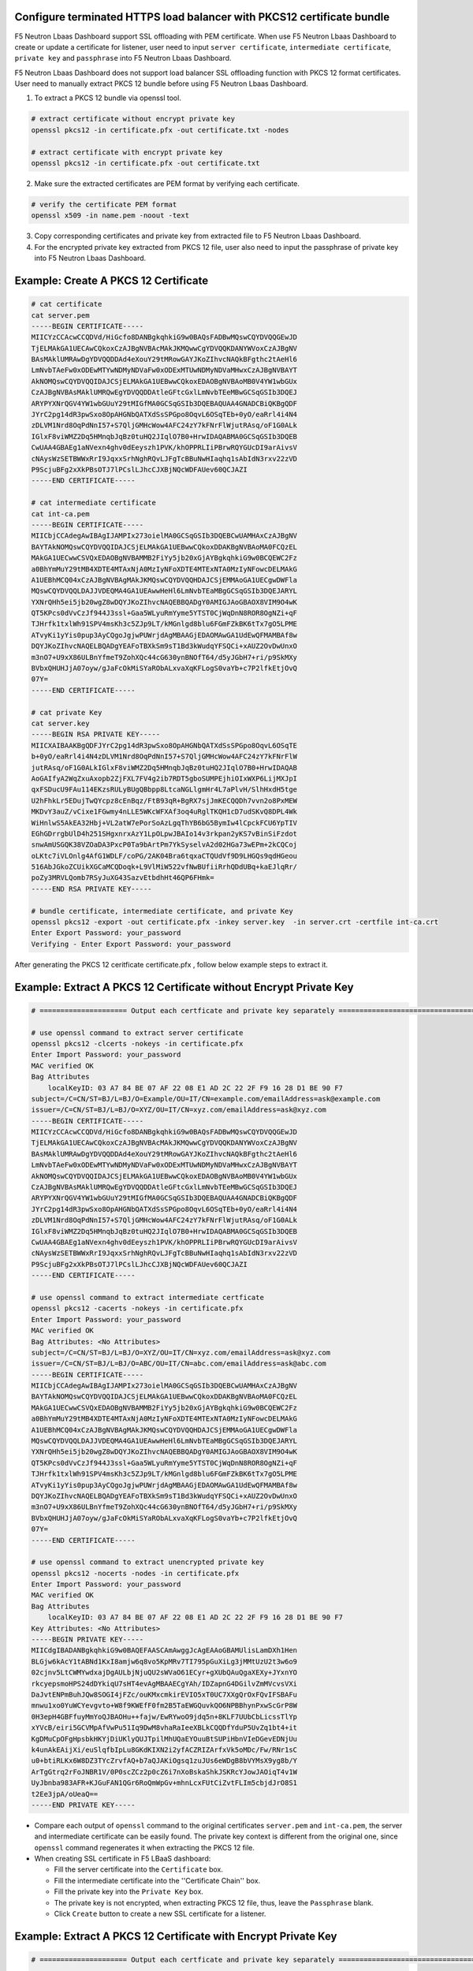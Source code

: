 .. _p12-limitation:

Configure terminated HTTPS load balancer with PKCS12 certificate bundle
=======================================================================
F5 Neutron Lbaas Dashboard support SSL offloading with PEM certificate. When use F5 Neutron Lbaas Dashboard to create or update a certificate for listener, user need to input ``server certificate``, ``intermediate certificate``, ``private key`` and ``passphrase`` into F5 Neutron Lbaas Dashboard.

F5 Neutron Lbaas Dashboard does not support load balancer SSL offloading function with PKCS 12 format certificates.
User need to manually extract PKCS 12 bundle before using F5 Neutron Lbaas Dashboard.

1. To extract a PKCS 12 bundle via openssl tool.

.. code-block:: bash

  # extract certificate without encrypt private key
  openssl pkcs12 -in certificate.pfx -out certificate.txt -nodes

  # extract certificate with encrypt private key
  openssl pkcs12 -in certificate.pfx -out certificate.txt

2. Make sure the extracted certificates are PEM format by verifying each certificate.

.. code-block:: bash

  # verify the certificate PEM format
  openssl x509 -in name.pem -noout -text

3. Copy corresponding certificates and private key from extracted file to F5 Neutron Lbaas Dashboard.
4. For the encrypted private key extracted from PKCS 12 file, user also need to input the passphrase of private key into F5 Neutron Lbaas Dashboard.

Example: Create A PKCS 12 Certificate
=====================================
.. code-block:: bash

   # cat certificate
   cat server.pem
   -----BEGIN CERTIFICATE-----
   MIICYzCCAcwCCQDVd/HiGcfo8DANBgkqhkiG9w0BAQsFADBwMQswCQYDVQQGEwJD
   TjELMAkGA1UECAwCQkoxCzAJBgNVBAcMAkJKMQwwCgYDVQQKDANYWVoxCzAJBgNV
   BAsMAklUMRAwDgYDVQQDDAd4eXouY29tMRowGAYJKoZIhvcNAQkBFgthc2tAeHl6
   LmNvbTAeFw0xODEwMTYwNDMyNDVaFw0xODExMTUwNDMyNDVaMHwxCzAJBgNVBAYT
   AkNOMQswCQYDVQQIDAJCSjELMAkGA1UEBwwCQkoxEDAOBgNVBAoMB0V4YW1wbGUx
   CzAJBgNVBAsMAklUMRQwEgYDVQQDDAtleGFtcGxlLmNvbTEeMBwGCSqGSIb3DQEJ
   ARYPYXNrQGV4YW1wbGUuY29tMIGfMA0GCSqGSIb3DQEBAQUAA4GNADCBiQKBgQDF
   JYrC2pg14dR3pwSxo8OpAHGNbQATXdSsSPGpo8OqvL6OSqTEb+0yO/eaRrl4i4N4
   zDLVM1Nrd8OqPdNnI57+S7QljGMHcWow4AFC24zY7kFNrFlWjutRAsq/oF1G0ALk
   IGlxF8viWMZ2Dq5HMnqbJqBz0tuHQ2JIqlO7B0+HrwIDAQABMA0GCSqGSIb3DQEB
   CwUAA4GBAEg1aNVexn4ghv0dEeyszh1PVK/khOPPRLIiPBrwRQYGUcDI9arAivsV
   cNAysWzSETBWWxRrI9JqxxSrhNghRQvLJFgTcBBuNwHIaqhq1sAbIdN3rxv22zVD
   P9ScjuBFg2xXkPBsOTJ7lPCslLJhcCJXBjNQcWDFAUev60QCJAZI
   -----END CERTIFICATE-----

   # cat intermediate certificate
   cat int-ca.pem
   -----BEGIN CERTIFICATE-----
   MIICbjCCAdegAwIBAgIJAMPIx273oielMA0GCSqGSIb3DQEBCwUAMHAxCzAJBgNV
   BAYTAkNOMQswCQYDVQQIDAJCSjELMAkGA1UEBwwCQkoxDDAKBgNVBAoMA0FCQzEL
   MAkGA1UECwwCSVQxEDAOBgNVBAMMB2FiYy5jb20xGjAYBgkqhkiG9w0BCQEWC2Fz
   a0BhYmMuY29tMB4XDTE4MTAxNjA0MzIyNFoXDTE4MTExNTA0MzIyNFowcDELMAkG
   A1UEBhMCQ04xCzAJBgNVBAgMAkJKMQswCQYDVQQHDAJCSjEMMAoGA1UECgwDWFla
   MQswCQYDVQQLDAJJVDEQMA4GA1UEAwwHeHl6LmNvbTEaMBgGCSqGSIb3DQEJARYL
   YXNrQHh5ei5jb20wgZ8wDQYJKoZIhvcNAQEBBQADgY0AMIGJAoGBAOX8VIM9O4wK
   QT5KPcs0dVvCzJf944J3ssl+Gaa5WLyuRmYyme5YTST0CjWqDnN8ROR8OgNZi+qF
   TJHrfk1txlWh91SPV4msKh3c5ZJp9LT/kMGnlgd8blu6FGmFZkBK6tTx7gO5LPME
   ATvyKi1yYis0pup3AyCQgoJgjwPUWrjdAgMBAAGjEDAOMAwGA1UdEwQFMAMBAf8w
   DQYJKoZIhvcNAQELBQADgYEAFoTBXkSm9sT1Bd3kWudqYFSQCi+xAUZ2OvDwUnxO
   m3nO7+U9xX86ULBnYfmeT9ZohXQc44cG630ynBNOfT64/d5yJGbH7+ri/p9SkMXy
   BVbxQHUHJjA07oyw/gJaFcOkMiSYaRObALxvaXqKFLogS0vaYb+c7P2lfkEtjOvQ
   07Y=
   -----END CERTIFICATE-----

   # cat private Key
   cat server.key
   -----BEGIN RSA PRIVATE KEY-----
   MIICXAIBAAKBgQDFJYrC2pg14dR3pwSxo8OpAHGNbQATXdSsSPGpo8OqvL6OSqTE
   b+0yO/eaRrl4i4N4zDLVM1Nrd8OqPdNnI57+S7QljGMHcWow4AFC24zY7kFNrFlW
   jutRAsq/oF1G0ALkIGlxF8viWMZ2Dq5HMnqbJqBz0tuHQ2JIqlO7B0+HrwIDAQAB
   AoGAIfyA2WqZxuAxopb2ZjFXL7FV4g2ib7RDT5gboSUMPEjhiOIxWXP6LijMXJpI
   qxFSDucU9FAu114EKzsRULyBUgQBbpp8LtcaNGLlgmHr4L7aPlvH/SlhHxdH5tge
   U2hFhkLr5EDujTwQYcpz8cEnBqz/FtB93qR+BgRX7sjJmKECQQDh7vvn2o8PxMEW
   MKDvY3auZ/vCixe1FGwmy4nLLE5WKcWFXAf3oq4uRglTKQH1cD7udSKvQ8DPL4Wk
   WiHnlwS5AkEA32Hbj+VL2atW7ePorSoAzLgqThYB6bG5BymIw4lCpckFCU6YpTIV
   EGhGDrrgbUlD4h251SHgxnrxAzY1LpOLpwJBAIo14v3rkpan2yKS7vBinSiFzdot
   snwAmUSGQK38VZOaDA3PxcP0Ta9bArtPm7YkSyselvA2d02HGa73wEPm+2kCQCoj
   oLKtc7iVLOnlg4AfG1WDLF/coPG/2AK04Bra6tqxaCTQUdVf9D9LHGQs9qdHGeou
   516AbJGkoZCUikXGCaMCQDoqk+L9VlMiW522vfNwBUfiiRrhQDdUBq+kaEJlqRr/
   poZy3MRVLQomb7RSyJuXG43SazvEtbdhHt46QP6FHmk=
   -----END RSA PRIVATE KEY-----

   # bundle certificate, intermediate certificate, and private Key
   openssl pkcs12 -export -out certificate.pfx -inkey server.key  -in server.crt -certfile int-ca.crt
   Enter Export Password: your_password
   Verifying - Enter Export Password: your_password

After generating the PKCS 12 ceritficate certificate.pfx , follow below example steps to extract it.

Example: Extract A PKCS 12 Certificate without Encrypt Private Key
==================================================================

.. code-block:: bash

  # ===================== Output each certficate and private key separately ===================================

  # use openssl command to extract server certificate
  openssl pkcs12 -clcerts -nokeys -in certificate.pfx
  Enter Import Password: your_password
  MAC verified OK
  Bag Attributes
      localKeyID: 03 A7 84 BE 07 AF 22 08 E1 AD 2C 22 2F F9 16 28 D1 BE 90 F7
  subject=/C=CN/ST=BJ/L=BJ/O=Example/OU=IT/CN=example.com/emailAddress=ask@example.com
  issuer=/C=CN/ST=BJ/L=BJ/O=XYZ/OU=IT/CN=xyz.com/emailAddress=ask@xyz.com
  -----BEGIN CERTIFICATE-----
  MIICYzCCAcwCCQDVd/HiGcfo8DANBgkqhkiG9w0BAQsFADBwMQswCQYDVQQGEwJD
  TjELMAkGA1UECAwCQkoxCzAJBgNVBAcMAkJKMQwwCgYDVQQKDANYWVoxCzAJBgNV
  BAsMAklUMRAwDgYDVQQDDAd4eXouY29tMRowGAYJKoZIhvcNAQkBFgthc2tAeHl6
  LmNvbTAeFw0xODEwMTYwNDMyNDVaFw0xODExMTUwNDMyNDVaMHwxCzAJBgNVBAYT
  AkNOMQswCQYDVQQIDAJCSjELMAkGA1UEBwwCQkoxEDAOBgNVBAoMB0V4YW1wbGUx
  CzAJBgNVBAsMAklUMRQwEgYDVQQDDAtleGFtcGxlLmNvbTEeMBwGCSqGSIb3DQEJ
  ARYPYXNrQGV4YW1wbGUuY29tMIGfMA0GCSqGSIb3DQEBAQUAA4GNADCBiQKBgQDF
  JYrC2pg14dR3pwSxo8OpAHGNbQATXdSsSPGpo8OqvL6OSqTEb+0yO/eaRrl4i4N4
  zDLVM1Nrd8OqPdNnI57+S7QljGMHcWow4AFC24zY7kFNrFlWjutRAsq/oF1G0ALk
  IGlxF8viWMZ2Dq5HMnqbJqBz0tuHQ2JIqlO7B0+HrwIDAQABMA0GCSqGSIb3DQEB
  CwUAA4GBAEg1aNVexn4ghv0dEeyszh1PVK/khOPPRLIiPBrwRQYGUcDI9arAivsV
  cNAysWzSETBWWxRrI9JqxxSrhNghRQvLJFgTcBBuNwHIaqhq1sAbIdN3rxv22zVD
  P9ScjuBFg2xXkPBsOTJ7lPCslLJhcCJXBjNQcWDFAUev60QCJAZI
  -----END CERTIFICATE-----

  # use openssl command to extract intermediate certficate
  openssl pkcs12 -cacerts -nokeys -in certificate.pfx
  Enter Import Password: your_password
  MAC verified OK
  Bag Attributes: <No Attributes>
  subject=/C=CN/ST=BJ/L=BJ/O=XYZ/OU=IT/CN=xyz.com/emailAddress=ask@xyz.com
  issuer=/C=CN/ST=BJ/L=BJ/O=ABC/OU=IT/CN=abc.com/emailAddress=ask@abc.com
  -----BEGIN CERTIFICATE-----
  MIICbjCCAdegAwIBAgIJAMPIx273oielMA0GCSqGSIb3DQEBCwUAMHAxCzAJBgNV
  BAYTAkNOMQswCQYDVQQIDAJCSjELMAkGA1UEBwwCQkoxDDAKBgNVBAoMA0FCQzEL
  MAkGA1UECwwCSVQxEDAOBgNVBAMMB2FiYy5jb20xGjAYBgkqhkiG9w0BCQEWC2Fz
  a0BhYmMuY29tMB4XDTE4MTAxNjA0MzIyNFoXDTE4MTExNTA0MzIyNFowcDELMAkG
  A1UEBhMCQ04xCzAJBgNVBAgMAkJKMQswCQYDVQQHDAJCSjEMMAoGA1UECgwDWFla
  MQswCQYDVQQLDAJJVDEQMA4GA1UEAwwHeHl6LmNvbTEaMBgGCSqGSIb3DQEJARYL
  YXNrQHh5ei5jb20wgZ8wDQYJKoZIhvcNAQEBBQADgY0AMIGJAoGBAOX8VIM9O4wK
  QT5KPcs0dVvCzJf944J3ssl+Gaa5WLyuRmYyme5YTST0CjWqDnN8ROR8OgNZi+qF
  TJHrfk1txlWh91SPV4msKh3c5ZJp9LT/kMGnlgd8blu6FGmFZkBK6tTx7gO5LPME
  ATvyKi1yYis0pup3AyCQgoJgjwPUWrjdAgMBAAGjEDAOMAwGA1UdEwQFMAMBAf8w
  DQYJKoZIhvcNAQELBQADgYEAFoTBXkSm9sT1Bd3kWudqYFSQCi+xAUZ2OvDwUnxO
  m3nO7+U9xX86ULBnYfmeT9ZohXQc44cG630ynBNOfT64/d5yJGbH7+ri/p9SkMXy
  BVbxQHUHJjA07oyw/gJaFcOkMiSYaRObALxvaXqKFLogS0vaYb+c7P2lfkEtjOvQ
  07Y=
  -----END CERTIFICATE-----

  # use openssl command to extract unencrypted private key
  openssl pkcs12 -nocerts -nodes -in certificate.pfx
  Enter Import Password: your_password
  MAC verified OK
  Bag Attributes
      localKeyID: 03 A7 84 BE 07 AF 22 08 E1 AD 2C 22 2F F9 16 28 D1 BE 90 F7
  Key Attributes: <No Attributes>
  -----BEGIN PRIVATE KEY-----
  MIICdgIBADANBgkqhkiG9w0BAQEFAASCAmAwggJcAgEAAoGBAMUlisLamDXh1Hen
  BLGjw6kAcY1tABNd1KxI8amjw6q8vo5KpMRv7TI795pGuXiLg3jMMtUzU2t3w6o9
  02cjnv5LtCWMYwdxajDgAULbjNjuQU2sWVaO61ECyr+gXUbQAuQgaXEXy+JYxnYO
  rkcyepsmoHPS24dDYkiqU7sHT4evAgMBAAECgYAh/IDZapnG4DGilvZmMVcvsVXi
  DaJvtENPmBuhJQw8SOGI4jFZc/ouKMxcmkirEVIO5xT0UC7XXgQrOxFQvIFSBAFu
  mnwu1xo0YuWCYevgvto+W8f9KWEfF0fm2B5TaEWGQuvkQO6NPBBhynPxwScGrP8W
  0H3epH4GBFfuyMmYoQJBAOHu++fajw/EwRYwoO9jdq5n+8KLF7UUbCbLicssTlYp
  xYVcB/eiri5GCVMpAfVwPu51Iq9DwM8vhaRaIeeXBLkCQQDfYduP5UvZq1bt4+it
  KgDMuCpOFgHpsbkHKYjDiUKlyQUJTpilMhUQaEYOuuBtSUPiHbnVIeDGevEDNjUu
  k4unAkEAijXi/euSlqfbIpLu8GKdKIXN2i2yfACZRIZArfxVk5oMDc/Fw/RNr1sC
  u0+btiRLKx6W8DZ3TYcZrvfAQ+b7aQJAKiOgsq1zuJUs6eWDgB8bVYMsX9yg8b/Y
  ArTgGtrq2rFoJNBR1V/0P0scZCz2p0cZ6i7nXoBskaShkJSKRcYJowJAOiqT4v1W
  UyJbnba983AFR+KJGuFAN1QGr6RoQmWpGv+mhnLcxFUtCiZvtFLIm5cbjdJrO8S1
  t2Ee3jpA/oUeaQ==
  -----END PRIVATE KEY-----

- Compare each output of ``openssl`` command to the original certificates ``server.pem`` and ``int-ca.pem``, the server and intermediate certificate can be easily found. The private key context is different from the original one, since ``openssl`` command regenerates it when extracting the PKCS 12 file.
- When creating SSL certificate in F5 LBaaS dashboard:

  * Fill the server certificate into the ``Certificate`` box.
  * Fill the intermediate certificate into the ''Certificate Chain'' box.
  * Fill the private key into the ``Private Key`` box.
  * The private key is not encrypted, when extracting PKCS 12 file, thus, leave the ``Passphrase`` blank.
  * Click ``Create`` button to create a new SSL certificate for a listener.

Example: Extract A PKCS 12 Certificate with Encrypt Private Key
===============================================================
.. code-block:: bash

  # ===================== Output each certficate and private key separately ===================================

  # use openssl command to extract server certificate
  openssl pkcs12 -clcerts -nokeys -in certificate.pfx
  Enter Import Password: your_password
  MAC verified OK
  Bag Attributes
      localKeyID: 03 A7 84 BE 07 AF 22 08 E1 AD 2C 22 2F F9 16 28 D1 BE 90 F7
  subject=/C=CN/ST=BJ/L=BJ/O=Example/OU=IT/CN=example.com/emailAddress=ask@example.com
  issuer=/C=CN/ST=BJ/L=BJ/O=XYZ/OU=IT/CN=xyz.com/emailAddress=ask@xyz.com
  -----BEGIN CERTIFICATE-----
  MIICYzCCAcwCCQDVd/HiGcfo8DANBgkqhkiG9w0BAQsFADBwMQswCQYDVQQGEwJD
  TjELMAkGA1UECAwCQkoxCzAJBgNVBAcMAkJKMQwwCgYDVQQKDANYWVoxCzAJBgNV
  BAsMAklUMRAwDgYDVQQDDAd4eXouY29tMRowGAYJKoZIhvcNAQkBFgthc2tAeHl6
  LmNvbTAeFw0xODEwMTYwNDMyNDVaFw0xODExMTUwNDMyNDVaMHwxCzAJBgNVBAYT
  AkNOMQswCQYDVQQIDAJCSjELMAkGA1UEBwwCQkoxEDAOBgNVBAoMB0V4YW1wbGUx
  CzAJBgNVBAsMAklUMRQwEgYDVQQDDAtleGFtcGxlLmNvbTEeMBwGCSqGSIb3DQEJ
  ARYPYXNrQGV4YW1wbGUuY29tMIGfMA0GCSqGSIb3DQEBAQUAA4GNADCBiQKBgQDF
  JYrC2pg14dR3pwSxo8OpAHGNbQATXdSsSPGpo8OqvL6OSqTEb+0yO/eaRrl4i4N4
  zDLVM1Nrd8OqPdNnI57+S7QljGMHcWow4AFC24zY7kFNrFlWjutRAsq/oF1G0ALk
  IGlxF8viWMZ2Dq5HMnqbJqBz0tuHQ2JIqlO7B0+HrwIDAQABMA0GCSqGSIb3DQEB
  CwUAA4GBAEg1aNVexn4ghv0dEeyszh1PVK/khOPPRLIiPBrwRQYGUcDI9arAivsV
  cNAysWzSETBWWxRrI9JqxxSrhNghRQvLJFgTcBBuNwHIaqhq1sAbIdN3rxv22zVD
  P9ScjuBFg2xXkPBsOTJ7lPCslLJhcCJXBjNQcWDFAUev60QCJAZI
  -----END CERTIFICATE-----

  # use openssl command to extract intermediate certficate
  openssl pkcs12 -cacerts -nokeys -in certificate.pfx
  Enter Import Password: your_password
  MAC verified OK
  Bag Attributes: <No Attributes>
  subject=/C=CN/ST=BJ/L=BJ/O=XYZ/OU=IT/CN=xyz.com/emailAddress=ask@xyz.com
  issuer=/C=CN/ST=BJ/L=BJ/O=ABC/OU=IT/CN=abc.com/emailAddress=ask@abc.com
  -----BEGIN CERTIFICATE-----
  MIICbjCCAdegAwIBAgIJAMPIx273oielMA0GCSqGSIb3DQEBCwUAMHAxCzAJBgNV
  BAYTAkNOMQswCQYDVQQIDAJCSjELMAkGA1UEBwwCQkoxDDAKBgNVBAoMA0FCQzEL
  MAkGA1UECwwCSVQxEDAOBgNVBAMMB2FiYy5jb20xGjAYBgkqhkiG9w0BCQEWC2Fz
  a0BhYmMuY29tMB4XDTE4MTAxNjA0MzIyNFoXDTE4MTExNTA0MzIyNFowcDELMAkG
  A1UEBhMCQ04xCzAJBgNVBAgMAkJKMQswCQYDVQQHDAJCSjEMMAoGA1UECgwDWFla
  MQswCQYDVQQLDAJJVDEQMA4GA1UEAwwHeHl6LmNvbTEaMBgGCSqGSIb3DQEJARYL
  YXNrQHh5ei5jb20wgZ8wDQYJKoZIhvcNAQEBBQADgY0AMIGJAoGBAOX8VIM9O4wK
  QT5KPcs0dVvCzJf944J3ssl+Gaa5WLyuRmYyme5YTST0CjWqDnN8ROR8OgNZi+qF
  TJHrfk1txlWh91SPV4msKh3c5ZJp9LT/kMGnlgd8blu6FGmFZkBK6tTx7gO5LPME
  ATvyKi1yYis0pup3AyCQgoJgjwPUWrjdAgMBAAGjEDAOMAwGA1UdEwQFMAMBAf8w
  DQYJKoZIhvcNAQELBQADgYEAFoTBXkSm9sT1Bd3kWudqYFSQCi+xAUZ2OvDwUnxO
  m3nO7+U9xX86ULBnYfmeT9ZohXQc44cG630ynBNOfT64/d5yJGbH7+ri/p9SkMXy
  BVbxQHUHJjA07oyw/gJaFcOkMiSYaRObALxvaXqKFLogS0vaYb+c7P2lfkEtjOvQ
  07Y=
  -----END CERTIFICATE-----

  # use openssl command to extract encrypted private key
  openssl pkcs12 -nocerts -in certificate.pfx
  Enter Import Password: your_password
  MAC verified OK
  Bag Attributes
      localKeyID: 03 A7 84 BE 07 AF 22 08 E1 AD 2C 22 2F F9 16 28 D1 BE 90 F7
  Key Attributes: <No Attributes>
  Enter PEM pass phrase: new_passpharse_for_private_key
  Verifying - Enter PEM pass phrase: new_passpharse_for_private_key
  -----BEGIN ENCRYPTED PRIVATE KEY-----
  MIICxjBABgkqhkiG9w0BBQ0wMzAbBgkqhkiG9w0BBQwwDgQIZZIffSZPQ1wCAggA
  MBQGCCqGSIb3DQMHBAjlq867MBx9nwSCAoCSSkJVhEJjSb74TgzbbFQGmd2dq9Gh
  YNzSQS7wxak1XTvJKjsIIXeyGBwcbTUSqwgQYd5L2r7ePYesm9rH70ZwUlRRRpCv
  rLERz2Jqmlns4q2efU2KdlYLBbTuRqdago0TGAhDLoHaE333ZBAtU009qudfNcHJ
  ZbsHwheDBA4KXIOEqpIpMYdRMgy71hj/vEN5kJ6WJylxEZ5vSZwJd6JjQUP0p9h8
  EoV/ta1m7TjHc6U5VPQoLlQhcCnwn4iZR60ahyMpLEDmHgQhBT7KbEJdTbYY7QfD
  U5KoBdH/3wiFGVfUivNHUjkktBahDlt5Ue3WCOx3LASD0Ht9+XADvRabzU2yFtRg
  3BQM6pE8gcs3uAdHu3nnrwKvNVickkS2msBDizV3XTZ4EHV8qXUFZ4JUAlD92G0U
  hkrs6GZW0uxdTZjFDtezJwI07D6dpf90qha3dW66ooVGNEbXb18giIK9ULbtE19s
  T2rv8lwVRZPw0vpR+n6m4v/8jqyj8ziXyqbMp7DoFldSQHfSD5Waaxy0zV8bYyNq
  tNXzO3DUVvrwMYsBlsBXIZlUYuhNzmZgzRJ7LyxECie5bRQSrrtSJKZOPbHgPlr
  YMsEeDY1Rj62RfQ5mLZ9DPbDSnLJXX2cXOG+1BMn2Q3n1xvbzWy6J12/hIDYVRIe
  lBAgIr5gecvKqNjc/sELG16J7dxytch399b01cOF5ehRljVs9KFV/fAhJ9cGdhQp
  26RsguwZG7aABRjjPjciBNK30ypm7ksKQHQv08yCkiYW0OfkccwvGaEG0cZhEg35
  tWsKQiEV+c1duKI1sDlPRlOhoQICJMj6EZhGHT+TPBnR+IJNCco0SpQR
  -----END ENCRYPTED PRIVATE KEY-----

- Compare each output of ``openssl`` command to the original certificates ``server.pem`` and ``int-ca.pem``, the server and intermediate certificate can be easily found. The command will regenerate private key and encrypt it with new passpharse when user extracting PKCS 12 file.
- When create SSL certificate:

  * Fill the server certificate into the ``Certificate`` box.
  * Fill the intermediate certificate into the ''Certificate Chain'' box.
  * Fill the private key into the ``Private Key`` box.
  * If user encrypt the private key wth a passphrase when extracting PKCS 12 file, fill the passphrase into ``Passphrase`` box.
  * Click ``Create`` button to create a new SSL certificate for a listener.
